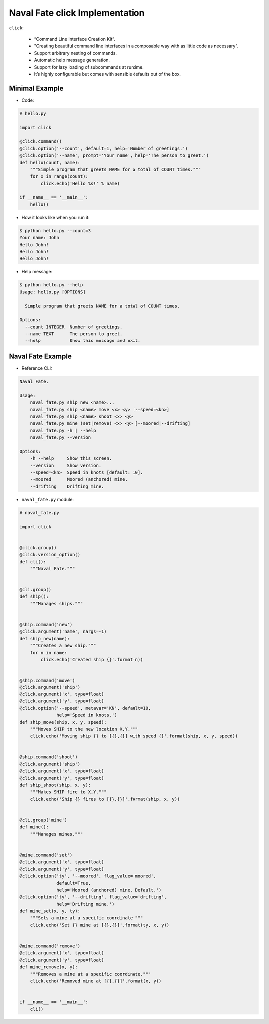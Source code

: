 Naval Fate click Implementation
===============================

``click``:

    * “Command Line Interface Creation Kit”.
    * "Creating beautiful command line interfaces in a composable 
      way with as little code as necessary".
    * Support arbitrary nesting of commands.
    * Automatic help message generation.
    * Support for lazy loading of subcommands at runtime.
    * It’s highly configurable but comes with sensible defaults out of the box.


Minimal Example
---------------

* Code:

.. code:: python

    # hello.py

    import click

    @click.command()
    @click.option('--count', default=1, help='Number of greetings.')
    @click.option('--name', prompt='Your name', help='The person to greet.')
    def hello(count, name):
        """Simple program that greets NAME for a total of COUNT times."""
        for x in range(count):
            click.echo('Hello %s!' % name)

    if __name__ == '__main__':
        hello()

* How it looks like when you run it:

.. code-block:: none

    $ python hello.py --count=3
    Your name: John
    Hello John!
    Hello John!
    Hello John!

* Help message:

.. code-block:: none

    $ python hello.py --help
    Usage: hello.py [OPTIONS]

      Simple program that greets NAME for a total of COUNT times.

    Options:
      --count INTEGER  Number of greetings.
      --name TEXT      The person to greet.
      --help           Show this message and exit.



Naval Fate Example
------------------

* Reference CLI:

.. code-block:: none

    Naval Fate.

    Usage:
        naval_fate.py ship new <name>...
        naval_fate.py ship <name> move <x> <y> [--speed=<kn>]
        naval_fate.py ship <name> shoot <x> <y>
        naval_fate.py mine (set|remove) <x> <y> [--moored|--drifting]
        naval_fate.py -h | --help
        naval_fate.py --version

    Options:
        -h --help     Show this screen.
        --version     Show version.
        --speed=<kn>  Speed in knots [default: 10].
        --moored      Moored (anchored) mine.
        --drifting    Drifting mine.

* ``naval_fate.py`` module:

.. code:: python

    # naval_fate.py

    import click


    @click.group()
    @click.version_option()
    def cli():
        """Naval Fate."""


    @cli.group()
    def ship():
        """Manages ships."""


    @ship.command('new')
    @click.argument('name', nargs=-1)
    def ship_new(name):
        """Creates a new ship."""
        for n in name:
            click.echo('Created ship {}'.format(n))


    @ship.command('move')
    @click.argument('ship')
    @click.argument('x', type=float)
    @click.argument('y', type=float)
    @click.option('--speed', metavar='KN', default=10,
                  help='Speed in knots.')
    def ship_move(ship, x, y, speed):
        """Moves SHIP to the new location X,Y."""
        click.echo('Moving ship {} to [{},{}] with speed {}'.format(ship, x, y, speed))


    @ship.command('shoot')
    @click.argument('ship')
    @click.argument('x', type=float)
    @click.argument('y', type=float)
    def ship_shoot(ship, x, y):
        """Makes SHIP fire to X,Y."""
        click.echo('Ship {} fires to [{},{}]'.format(ship, x, y))


    @cli.group('mine')
    def mine():
        """Manages mines."""


    @mine.command('set')
    @click.argument('x', type=float)
    @click.argument('y', type=float)
    @click.option('ty', '--moored', flag_value='moored',
                  default=True,
                  help='Moored (anchored) mine. Default.')
    @click.option('ty', '--drifting', flag_value='drifting',
                  help='Drifting mine.')
    def mine_set(x, y, ty):
        """Sets a mine at a specific coordinate."""
        click.echo('Set {} mine at [{},{}]'.format(ty, x, y))


    @mine.command('remove')
    @click.argument('x', type=float)
    @click.argument('y', type=float)
    def mine_remove(x, y):
        """Removes a mine at a specific coordinate."""
        click.echo('Removed mine at [{},{}]'.format(x, y))


    if __name__ == '__main__':
        cli()
